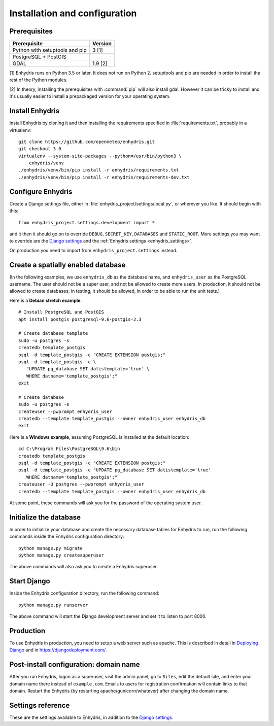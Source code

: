 .. _install:

==============================
Installation and configuration
==============================

.. highlight:: bash

Prerequisites
=============

===================================================== ============
Prerequisite                                          Version
===================================================== ============
Python with setuptools and pip                        3 [1]
PostgreSQL + PostGIS
GDAL                                                  1.9 [2]
===================================================== ============

[1] Enhydris runs on Python 3.5 or later.  It does not run on Python 2.
setuptools and pip are needed in order to install the rest of the Python
modules.

[2] In theory, installing the prerequisites with :command:`pip` will
also install gdal. However it can be tricky to install and it's
usually easier to install a prepackaged version for your operating
system.

Install Enhydris
================

Install Enhydris by cloning it and then installing the requirements
specified in :file:`requirements.txt`, probably in a virtualenv::

    git clone https://github.com/openmeteo/enhydris.git
    git checkout 3.0
    virtualenv --system-site-packages --python=/usr/bin/python3 \
        enhydris/venv
    ./enhydris/venv/bin/pip install -r enhydris/requirements.txt
    ./enhydris/venv/bin/pip install -r enhydris/requirements-dev.txt

Configure Enhydris
==================

Create a Django settings file, either in
:file:`enhydris_project/settings/local.py`, or wherever you like. It
should begin with this::

    from enhydris_project.settings.development import *

and it then it should go on to override ``DEBUG``, ``SECRET_KEY``,
``DATABASES`` and ``STATIC_ROOT``. More settings you may want to
override are the `Django settings`_ and the :ref:`Enhydris 
settings <enhydris_settings>`.

On production you need to import from ``enhydris_project.settings``
instead.

Create a spatially enabled database
===================================

(In the following examples, we use ``enhydris_db`` as the database
name, and ``enhydris_user`` as the PostgreSQL username. The user
should not be a super user, and not be allowed to create more users.
In production, it should not be allowed to create databases; in
testing, it should be allowed, in order to be able to run the unit
tests.)

Here is a **Debian stretch example**::

   # Install PostgreSQL and PostGIS
   apt install postgis postgresql-9.6-postgis-2.3

   # Create database template
   sudo -u postgres -s
   createdb template_postgis
   psql -d template_postgis -c "CREATE EXTENSION postgis;"
   psql -d template_postgis -c \
      "UPDATE pg_database SET datistemplate='true' \
      WHERE datname='template_postgis';"
   exit

   # Create database
   sudo -u postgres -s
   createuser --pwprompt enhydris_user
   createdb --template template_postgis --owner enhydris_user enhydris_db
   exit

Here is a **Windows example**, assuming PostgreSQL is installed at
the default location::

   cd C:\Program Files\PostgreSQL\9.6\bin
   createdb template_postgis
   psql -d template_postgis -c "CREATE EXTENSION postgis;"
   psql -d template_postgis -c "UPDATE pg_database SET datistemplate='true'
      WHERE datname='template_postgis';"
   createuser -U postgres --pwprompt enhydris_user
   createdb --template template_postgis --owner enhydris_user enhydris_db

At some point, these commands will ask you for the password of the
operating system user.

Initialize the database
=========================

In order to initialize your database and create the necessary database
tables for Enhydris to run, run the following commands inside the
Enhydris configuration directory::

   python manage.py migrate
   python manage.py createsuperuser

The above commands will also ask you to create a Enhydris superuser.

Start Django
============

Inside the Enhydris configuration directory, run the following
command::

    python manage.py runserver

The above command will start the Django development server and set it
to listen to port 8000.

Production
==========

To use Enhydris in production, you need to setup a web server such as
apache. This is described in detail in `Deploying Django`_ and in
https://djangodeployment.com/.

.. _deploying django: http://docs.djangoproject.com/en/2.1/howto/deployment/

Post-install configuration: domain name
=======================================

After you run Enhydris, logon as a superuser, visit the admin panel,
go to ``Sites``, edit the default site, and enter your domain name
there instead of ``example.com``. Emails to users for registration
confirmation will contain links to that domain.  Restart the
Enhydris (by restarting apache/gunicorn/whatever) after changing the
domain name.

.. _enhydris_settings:

Settings reference
==================
 
These are the settings available to Enhydris, in addition to the
`Django settings`_.

.. _django settings: http://docs.djangoproject.com/en/2.1/ref/settings/

.. data:: ENHYDRIS_REGISTRATION_OPEN

   If ``True``, users can register, otherwise they have to be created
   by the administrator. The default is ``False``.

   ``allauth``'s :data:`ACCOUNT_EMAIL_REQUIRED` must be set at the
   same value as :data:`ENHYDRIS_REGISTRATION_OPEN`. In addition,
   :data:`ACCOUNT_EMAIL_VERIFICATION` must be set to "mandatory" if
   :data:`ENHYDRIS_REGISTRATION_OPEN` is ``True`` and "optional" if
   ``False``.

.. data:: ENHYDRIS_USERS_CAN_ADD_CONTENT

   If set to ``True``, it enables all logged in users to add stations to
   the site, and edit the data of the stations they have entered.  When
   set to ``False`` (the default), only privileged users are allowed to
   add/edit/remove data from the db.

   See also :data:`ENHYDRIS_OPEN_CONTENT`.

.. data:: ENHYDRIS_OPEN_CONTENT

   If set to ``True``, users who haven't logged on can view timeseries
   data and station file (e.g. image) content. Otherwise, only logged on
   users can do so. Logged on users can always view everything.

   When this setting is ``False``, ``ENHYDRIS_REGISTRATION_OPEN`` must
   obviously also be set to ``False``.

.. data:: ENHYDRIS_MAP_BASE_LAYERS

   A dictionary of JavaScript definitions of base layers to use on the map.
   The default is::

       {
           "Open Street Map": r'''
               L.tileLayer("https://{s}.tile.openstreetmap.org/{z}/{x}/{y}.png", {
                   attribution: (
                       'Map data © <a href="https://www.openstreetmap.org/">' +
                       'OpenStreetMap</a> contributors, ' +
                       '<a href="https://creativecommons.org/licenses/by-sa/2.0/">CC-BY-SA</a>'
                   ),
                   maxZoom: 18,
               })
           ''',
           "Open Cycle Map": r'''
               L.tileLayer("https://{s}.tile.thunderforest.com/cycle/{z}/{x}/{y}.png", {
                   attribution: (
                       'Map data © <a href="https://www.openstreetmap.org/">' +
                       'OpenStreetMap</a> contributors, ' +
                       '<a href="https://creativecommons.org/licenses/by-sa/2.0/">CC-BY-SA</a>'
                   ),
                   maxZoom: 18,
               })
           '''
        }

.. data:: ENHYDRIS_MAP_DEFAULT_BASE_LAYER

   The name of the base layer that is visible by default; it must be a key in
   data:`ENHYDRIS_MAP_BASE_LAYERS`. The default is "Open Street Map".

.. data:: ENHYDRIS_MAP_MIN_VIEWPORT_SIZE

   Set a value in degrees. When a geographical query has a bounding box
   with dimensions less than :data:`ENHYDRIS_MAP_MIN_VIEWPORT_SIZE`, the
   map initially shown will be zoomed so that its dimension will be at
   least ``ENHYDRIS_MAP_MIN_VIEWPORT_SIZE²``. Useful when showing a
   single entity, such as a hydrometeorological station. Default value
   is 0.04, corresponding to an area approximately 4×4 km.

.. data:: ENHYDRIS_MAP_MARKERS

   The map can show different station types with different markers. For
   example::

      ENHYDRIS_MAP_MARKERS = {
          '0': 'images/drop_marker.png',
          '1': 'images/drop_marker_cyan.png',
          '3': 'images/drop_marker_orange.png',
          '11': 'images/drop_marker_green.png',
      }

   In the example above, stations whose type id is 3 will be shown with
   :file:`drop_marker_orange.png`, and any marker whose id is not one
   of 1, 3, or 11 will show with :file:`drop_marker.png`. The files
   are URLs; if they are relative, they are relative to
   :data:`STATIC_URL`.

   The default is::

      ENHYDRIS_MAP_MARKERS = {'0': 'images/drop_marker.png'}

.. data:: ENHYDRIS_MAP_DEFAULT_VIEWPORT

   A tuple containing the default viewport for the map in geographical
   coordinates, in cases of geographical queries that do not return
   anything.  Format is (minlon, minlat, maxlon, maxlat) where lon and
   lat is in decimal degrees, positive for north/east, negative for
   west/south.

.. data:: ENHYDRIS_TIMESERIES_DATA_DIR

   The directory where the files with the time series data are stored;
   for example, ``/var/local/enhydris/timeseries_data``. You must
   specify this in production. The default is ``timeseries_data``,
   relative to the directory from which you start the server.

   You might choose to put that under :data:`MEDIA_ROOT`, but in that
   case all data might be publicly available, without permission
   checking.

.. data:: ENHYDRIS_SITE_STATION_FILTER

   This is a quick-and-dirty way to create a web site that only
   displays a subset of an Enhydris database. For example, the
   database of http://system.deucalionproject.gr/ is the same as that
   of http://openmeteo.org/; however, the former only shows stations
   relevant to the Deucalion project, because it has this setting::

      ENHYDRIS_SITE_STATION_FILTER = {'owner__id__exact': '9'}

.. data:: ENHYDRIS_STATIONS_PER_PAGE

   Number of stations per page for the pagination of the station list.
   The default is 100.
